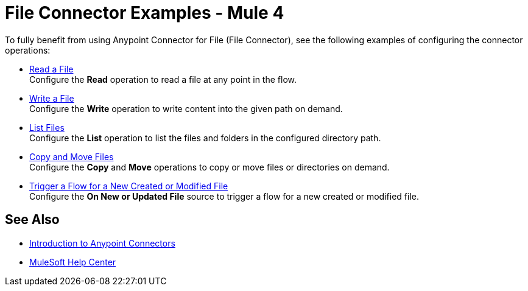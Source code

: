 = File Connector Examples - Mule 4

To fully benefit from using Anypoint Connector for File (File Connector), see the following examples of configuring the connector operations:

* xref:file-read.adoc[Read a File] +
Configure the *Read* operation to read a file at any point in the flow.
* xref:file-write.adoc[Write a File] +
Configure the *Write* operation to write content into the given path on demand.
* xref:file-list.adoc[List Files] +
Configure the *List* operation to list the files and folders in the configured directory path.
* xref:file-copy-move.adoc[Copy and Move Files] +
Configure the *Copy* and *Move* operations to copy or move files or directories on demand.
* xref:file-on-new-file.adoc[Trigger a Flow for a New Created or Modified File] +
Configure the *On New or Updated File* source to trigger a flow for a new created or modified file.

== See Also

* xref:connectors::introduction/introduction-to-anypoint-connectors.adoc[Introduction to Anypoint Connectors]
* https://help.mulesoft.com[MuleSoft Help Center]
